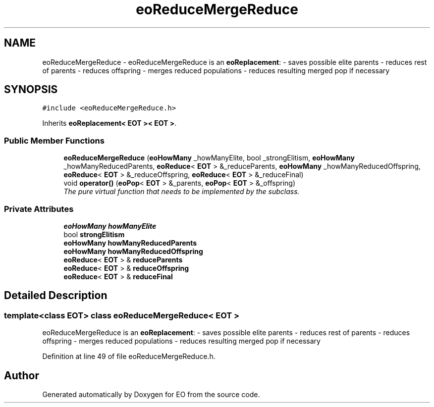 .TH "eoReduceMergeReduce" 3 "19 Oct 2006" "Version 0.9.4-cvs" "EO" \" -*- nroff -*-
.ad l
.nh
.SH NAME
eoReduceMergeReduce \- eoReduceMergeReduce is an \fBeoReplacement\fP: - saves possible elite parents - reduces rest of parents - reduces offspring - merges reduced populations - reduces resulting merged pop if necessary  

.PP
.SH SYNOPSIS
.br
.PP
\fC#include <eoReduceMergeReduce.h>\fP
.PP
Inherits \fBeoReplacement< EOT >< EOT >\fP.
.PP
.SS "Public Member Functions"

.in +1c
.ti -1c
.RI "\fBeoReduceMergeReduce\fP (\fBeoHowMany\fP _howManyElite, bool _strongElitism, \fBeoHowMany\fP _howManyReducedParents, \fBeoReduce\fP< \fBEOT\fP > &_reduceParents, \fBeoHowMany\fP _howManyReducedOffspring, \fBeoReduce\fP< \fBEOT\fP > &_reduceOffspring, \fBeoReduce\fP< \fBEOT\fP > &_reduceFinal)"
.br
.ti -1c
.RI "void \fBoperator()\fP (\fBeoPop\fP< \fBEOT\fP > &_parents, \fBeoPop\fP< \fBEOT\fP > &_offspring)"
.br
.RI "\fIThe pure virtual function that needs to be implemented by the subclass. \fP"
.in -1c
.SS "Private Attributes"

.in +1c
.ti -1c
.RI "\fBeoHowMany\fP \fBhowManyElite\fP"
.br
.ti -1c
.RI "bool \fBstrongElitism\fP"
.br
.ti -1c
.RI "\fBeoHowMany\fP \fBhowManyReducedParents\fP"
.br
.ti -1c
.RI "\fBeoHowMany\fP \fBhowManyReducedOffspring\fP"
.br
.ti -1c
.RI "\fBeoReduce\fP< \fBEOT\fP > & \fBreduceParents\fP"
.br
.ti -1c
.RI "\fBeoReduce\fP< \fBEOT\fP > & \fBreduceOffspring\fP"
.br
.ti -1c
.RI "\fBeoReduce\fP< \fBEOT\fP > & \fBreduceFinal\fP"
.br
.in -1c
.SH "Detailed Description"
.PP 

.SS "template<class EOT> class eoReduceMergeReduce< EOT >"
eoReduceMergeReduce is an \fBeoReplacement\fP: - saves possible elite parents - reduces rest of parents - reduces offspring - merges reduced populations - reduces resulting merged pop if necessary 
.PP
Definition at line 49 of file eoReduceMergeReduce.h.

.SH "Author"
.PP 
Generated automatically by Doxygen for EO from the source code.
